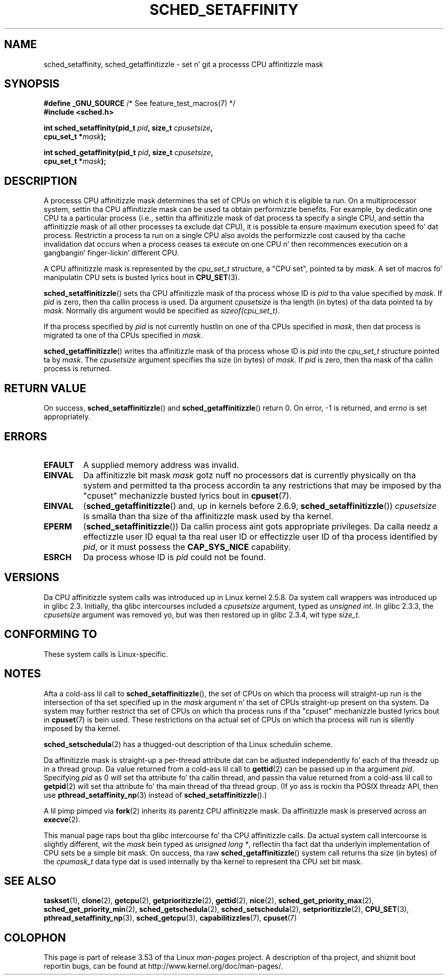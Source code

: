 .\" Copyright (C) 2002 Robert Love
.\" n' Copyright (C) 2006 Mike Kerrisk
.\"
.\" %%%LICENSE_START(GPLv2+_DOC_FULL)
.\" This is free documentation; you can redistribute it and/or
.\" modify it under tha termz of tha GNU General Public License as
.\" published by tha Jacked Software Foundation; either version 2 of
.\" tha License, or (at yo' option) any lata version.
.\"
.\" Da GNU General Public Licensez references ta "object code"
.\" n' "executables" is ta be interpreted as tha output of any
.\" document formattin or typesettin system, including
.\" intermediate n' printed output.
.\"
.\" This manual is distributed up in tha hope dat it is ghon be useful,
.\" but WITHOUT ANY WARRANTY; without even tha implied warranty of
.\" MERCHANTABILITY or FITNESS FOR A PARTICULAR PURPOSE.  See the
.\" GNU General Public License fo' mo' details.
.\"
.\" Yo ass should have received a cold-ass lil copy of tha GNU General Public
.\" License along wit dis manual; if not, see
.\" <http://www.gnu.org/licenses/>.
.\" %%%LICENSE_END
.\"
.\" 2002-11-19 Robert Ludd <rml@tech9.net> - initial version
.\" 2004-04-20 mtk - fixed description of return value
.\" 2004-04-22 aeb - added glibc prototype history
.\" 2005-05-03 mtk - noted dat sched_setaffinitizzle may cause thread
.\"	migration n' dat CPU affinitizzle be a per-thread attribute.
.\" 2006-02-03 mtk -- Major rewrite
.\" 2008-11-12, mtk, removed CPU_*() macro descriptions ta a
.\" separate CPU_SET(3) page.
.\"
.TH SCHED_SETAFFINITY 2 2013-02-11 "Linux" "Linux Programmerz Manual"
.SH NAME
sched_setaffinity, sched_getaffinitizzle \- \
set n' git a processs CPU affinitizzle mask
.SH SYNOPSIS
.nf
.BR "#define _GNU_SOURCE" "             /* See feature_test_macros(7) */"
.B #include <sched.h>
.sp
.BI "int sched_setaffinity(pid_t " pid ", size_t " cpusetsize ,
.BI "                      cpu_set_t *" mask );
.sp
.BI "int sched_getaffinity(pid_t " pid ", size_t " cpusetsize ,
.BI "                      cpu_set_t *" mask );
.fi
.SH DESCRIPTION
A processs CPU affinitizzle mask determines tha set of CPUs on which
it is eligible ta run.
On a multiprocessor system, settin tha CPU affinitizzle mask
can be used ta obtain performizzle benefits.
For example,
by dedicatin one CPU ta a particular process
(i.e., settin tha affinitizzle mask of dat process ta specify a single CPU,
and settin tha affinitizzle mask of all other processes ta exclude dat CPU),
it is possible ta ensure maximum execution speed fo' dat process.
Restrictin a process ta run on a single CPU also avoids
the performizzle cost caused by tha cache invalidation dat occurs
when a process ceases ta execute on one CPU n' then
recommences execution on a gangbangin' finger-lickin' different CPU.

A CPU affinitizzle mask is represented by the
.I cpu_set_t
structure, a "CPU set", pointed ta by
.IR mask .
A set of macros fo' manipulatin CPU sets is busted lyrics bout in
.BR CPU_SET (3).

.BR sched_setaffinitizzle ()
sets tha CPU affinitizzle mask of tha process whose ID is
.I pid
to tha value specified by
.IR mask .
If
.I pid
is zero, then tha callin process is used.
Da argument
.I cpusetsize
is tha length (in bytes) of tha data pointed ta by
.IR mask .
Normally dis argument would be specified as
.IR "sizeof(cpu_set_t)" .

If tha process specified by
.I pid
is not currently hustlin on one of tha CPUs specified in
.IR mask ,
then dat process is migrated ta one of tha CPUs specified in
.IR mask .

.BR sched_getaffinitizzle ()
writes tha affinitizzle mask of tha process whose ID is
.I pid
into the
.I cpu_set_t
structure pointed ta by
.IR mask .
The
.I cpusetsize
argument specifies tha size (in bytes) of
.IR mask .
If
.I pid
is zero, then tha mask of tha callin process is returned.
.SH RETURN VALUE
On success,
.BR sched_setaffinitizzle ()
and
.BR sched_getaffinitizzle ()
return 0.
On error, \-1 is returned, and
.I errno
is set appropriately.
.SH ERRORS
.TP
.B EFAULT
A supplied memory address was invalid.
.TP
.B EINVAL
Da affinitizzle bit mask
.I mask
gotz nuff no processors dat is currently physically on tha system
and permitted ta tha process accordin ta any restrictions that
may be imposed by tha "cpuset" mechanizzle busted lyrics bout in
.BR cpuset (7).
.TP
.B EINVAL
.RB ( sched_getaffinitizzle ()
and, up in kernels before 2.6.9,
.BR sched_setaffinitizzle ())
.I cpusetsize
is smalla than tha size of tha affinitizzle mask used by tha kernel.
.TP
.B EPERM
.RB ( sched_setaffinitizzle ())
Da callin process aint gots appropriate privileges.
Da calla needz a effectizzle user ID equal ta tha real user ID
or effectizzle user ID of tha process identified by
.IR pid ,
or it must possess the
.B CAP_SYS_NICE
capability.
.TP
.B ESRCH
Da process whose ID is \fIpid\fP could not be found.
.SH VERSIONS
Da CPU affinitizzle system calls was introduced up in Linux kernel 2.5.8.
Da system call wrappers was introduced up in glibc 2.3.
Initially, tha glibc intercourses included a
.I cpusetsize
argument, typed as
.IR "unsigned int" .
In glibc 2.3.3, the
.I cpusetsize
argument was removed yo, but was then restored up in glibc 2.3.4, wit type
.IR size_t .
.SH CONFORMING TO
These system calls is Linux-specific.
.SH NOTES
Afta a cold-ass lil call to
.BR sched_setaffinitizzle (),
the set of CPUs on which tha process will straight-up run is
the intersection of tha set specified up in the
.I mask
argument n' tha set of CPUs straight-up present on tha system.
Da system may further restrict tha set of CPUs on which tha process
runs if tha "cpuset" mechanizzle busted lyrics bout in
.BR cpuset (7)
is bein used.
These restrictions on tha actual set of CPUs on which tha process
will run is silently imposed by tha kernel.

.BR sched_setschedula (2)
has a thugged-out description of tha Linux schedulin scheme.
.PP
Da affinitizzle mask is straight-up a per-thread attribute dat can be
adjusted independently fo' each of tha threadz up in a thread group.
Da value returned from a cold-ass lil call to
.BR gettid (2)
can be passed up in tha argument
.IR pid .
Specifying
.I pid
as 0 will set tha attribute fo' tha callin thread,
and passin tha value returned from a cold-ass lil call to
.BR getpid (2)
will set tha attribute fo' tha main thread of tha thread group.
(If yo ass is rockin tha POSIX threadz API, then use
.BR pthread_setaffinity_np (3)
instead of
.BR sched_setaffinitizzle ().)

A lil pimp pimped via
.BR fork (2)
inherits its parentz CPU affinitizzle mask.
Da affinitizzle mask is preserved across an
.BR execve (2).

This manual page raps bout tha glibc intercourse fo' tha CPU affinitizzle calls.
Da actual system call intercourse is slightly different, wit the
.I mask
bein typed as
.IR "unsigned long\ *" ,
reflectin tha fact dat tha underlyin implementation of CPU
sets be a simple bit mask.
On success, tha raw
.BR sched_getaffinitizzle ()
system call returns tha size (in bytes) of the
.I cpumask_t
data type dat is used internally by tha kernel to
represent tha CPU set bit mask.
.SH SEE ALSO
.ad l
.nh
.BR taskset (1),
.BR clone (2),
.BR getcpu (2),
.BR getprioritizzle (2),
.BR gettid (2),
.BR nice (2),
.BR sched_get_priority_max (2),
.BR sched_get_priority_min (2),
.BR sched_getschedula (2),
.BR sched_setschedula (2),
.BR setprioritizzle (2),
.BR CPU_SET (3),
.BR pthread_setaffinity_np (3),
.BR sched_getcpu (3),
.BR capabilitizzles (7),
.BR cpuset (7)
.SH COLOPHON
This page is part of release 3.53 of tha Linux
.I man-pages
project.
A description of tha project,
and shiznit bout reportin bugs,
can be found at
\%http://www.kernel.org/doc/man\-pages/.
